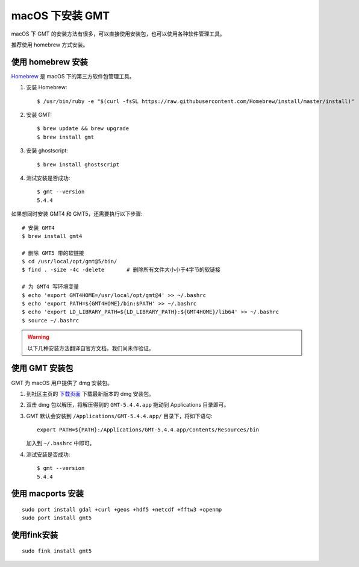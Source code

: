 macOS 下安装 GMT
================

macOS 下 GMT 的安装方法有很多，可以直接使用安装包，也可以使用各种软件管理工具。

推荐使用 homebrew 方式安装。

使用 homebrew 安装
------------------

`Homebrew <http://brew.sh/>`_ 是 macOS 下的第三方软件包管理工具。

1.  安装 Homebrew::

       $ /usr/bin/ruby -e "$(curl -fsSL https://raw.githubusercontent.com/Homebrew/install/master/install)"

2.  安装 GMT::

       $ brew update && brew upgrade
       $ brew install gmt

3.  安装 ghostscript::

       $ brew install ghostscript

4.  测试安装是否成功::

       $ gmt --version
       5.4.4

如果想同时安装 GMT4 和 GMT5，还需要执行以下步骤::

       # 安装 GMT4
       $ brew install gmt4

       # 删除 GMT5 带的软链接
       $ cd /usr/local/opt/gmt@5/bin/
       $ find . -size -4c -delete       # 删除所有文件大小小于4字节的软链接

       # 为 GMT4 写环境变量
       $ echo 'export GMT4HOME=/usr/local/opt/gmt@4' >> ~/.bashrc
       $ echo 'export PATH=${GMT4HOME}/bin:$PATH' >> ~/.bashrc
       $ echo 'export LD_LIBRARY_PATH=${LD_LIBRARY_PATH}:${GMT4HOME}/lib64' >> ~/.bashrc
       $ source ~/.bashrc

.. warning::

   以下几种安装方法翻译自官方文档，我们尚未作验证。

使用 GMT 安装包
---------------

GMT 为 macOS 用户提供了 dmg 安装包。

1. 到社区主页的 `下载页面 <https://gmt-china.org/download/>`_ 下载最新版本的 dmg 安装包。

2. 双击 dmg 包以解压，将解压得到的 ``GMT-5.4.4.app`` 拖动到 Applications 目录即可。

3. GMT 默认会安装到 ``/Applications/GMT-5.4.4.app/`` 目录下，将如下语句::

       export PATH=${PATH}:/Applications/GMT-5.4.4.app/Contents/Resources/bin

   加入到 ``~/.bashrc`` 中即可。

4. 测试安装是否成功::

       $ gmt --version
       5.4.4

使用 macports 安装
------------------

::

    sudo port install gdal +curl +geos +hdf5 +netcdf +fftw3 +openmp
    sudo port install gmt5


使用fink安装
------------

::

    sudo fink install gmt5
